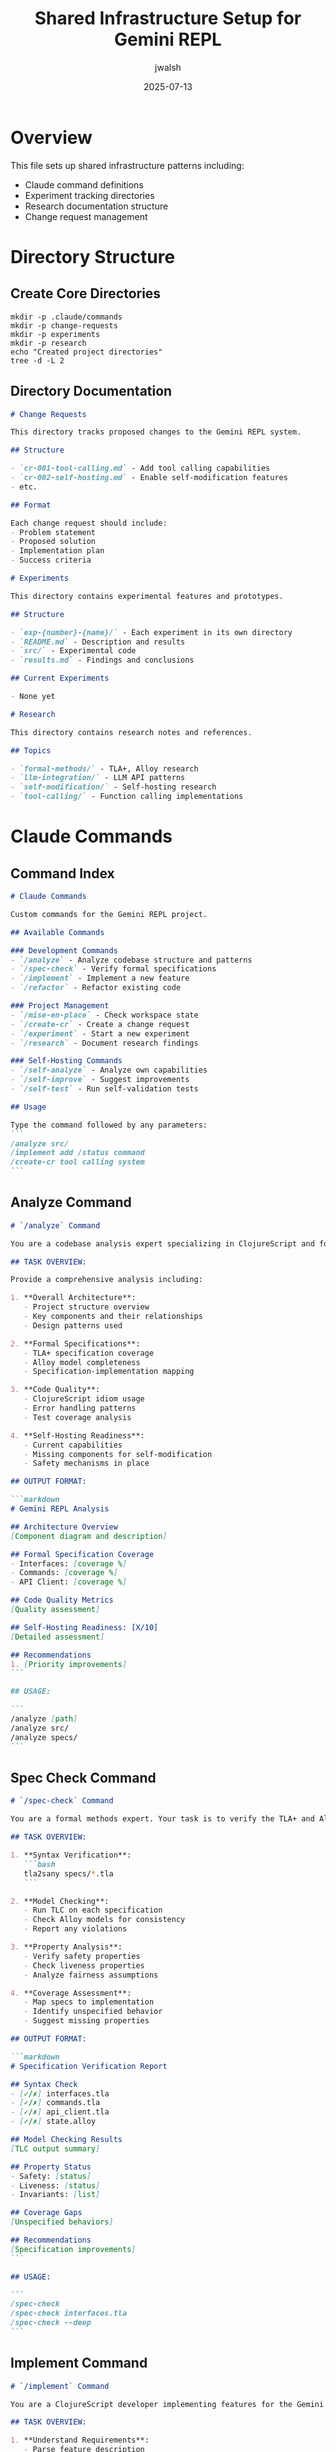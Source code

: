 #+TITLE: Shared Infrastructure Setup for Gemini REPL
#+AUTHOR: jwalsh
#+DATE: 2025-07-13
#+PROPERTY: header-args :mkdirp yes

* Overview

This file sets up shared infrastructure patterns including:
- Claude command definitions
- Experiment tracking directories
- Research documentation structure
- Change request management

* Directory Structure

** Create Core Directories

#+begin_src shell :results output
mkdir -p .claude/commands
mkdir -p change-requests
mkdir -p experiments
mkdir -p research
echo "Created project directories"
tree -d -L 2
#+end_src

** Directory Documentation

#+begin_src markdown :tangle change-requests/README.md :mkdirp t
# Change Requests

This directory tracks proposed changes to the Gemini REPL system.

## Structure

- `cr-001-tool-calling.md` - Add tool calling capabilities
- `cr-002-self-hosting.md` - Enable self-modification features
- etc.

## Format

Each change request should include:
- Problem statement
- Proposed solution
- Implementation plan
- Success criteria
#+end_src

#+begin_src markdown :tangle experiments/README.md :mkdirp t
# Experiments

This directory contains experimental features and prototypes.

## Structure

- `exp-{number}-{name}/` - Each experiment in its own directory
- `README.md` - Description and results
- `src/` - Experimental code
- `results.md` - Findings and conclusions

## Current Experiments

- None yet
#+end_src

#+begin_src markdown :tangle research/README.md :mkdirp t
# Research

This directory contains research notes and references.

## Topics

- `formal-methods/` - TLA+, Alloy research
- `llm-integration/` - LLM API patterns
- `self-modification/` - Self-hosting research
- `tool-calling/` - Function calling implementations
#+end_src

* Claude Commands

** Command Index

#+begin_src markdown :tangle .claude/commands/README.md :mkdirp t
# Claude Commands

Custom commands for the Gemini REPL project.

## Available Commands

### Development Commands
- `/analyze` - Analyze codebase structure and patterns
- `/spec-check` - Verify formal specifications
- `/implement` - Implement a new feature
- `/refactor` - Refactor existing code

### Project Management
- `/mise-en-place` - Check workspace state
- `/create-cr` - Create a change request
- `/experiment` - Start a new experiment
- `/research` - Document research findings

### Self-Hosting Commands
- `/self-analyze` - Analyze own capabilities
- `/self-improve` - Suggest improvements
- `/self-test` - Run self-validation tests

## Usage

Type the command followed by any parameters:
```
/analyze src/
/implement add /status command
/create-cr tool calling system
```
#+end_src

** Analyze Command

#+begin_src markdown :tangle .claude/commands/analyze.md :mkdirp t
# `/analyze` Command

You are a codebase analysis expert specializing in ClojureScript and formal methods. Your task is to analyze the Gemini REPL repository structure and provide insights.

## TASK OVERVIEW:

Provide a comprehensive analysis including:

1. **Overall Architecture**:
   - Project structure overview
   - Key components and their relationships
   - Design patterns used

2. **Formal Specifications**:
   - TLA+ specification coverage
   - Alloy model completeness
   - Specification-implementation mapping

3. **Code Quality**:
   - ClojureScript idiom usage
   - Error handling patterns
   - Test coverage analysis

4. **Self-Hosting Readiness**:
   - Current capabilities
   - Missing components for self-modification
   - Safety mechanisms in place

## OUTPUT FORMAT:

```markdown
# Gemini REPL Analysis

## Architecture Overview
[Component diagram and description]

## Formal Specification Coverage
- Interfaces: [coverage %]
- Commands: [coverage %]
- API Client: [coverage %]

## Code Quality Metrics
[Quality assessment]

## Self-Hosting Readiness: [X/10]
[Detailed assessment]

## Recommendations
1. [Priority improvements]
```

## USAGE:

```
/analyze [path]
/analyze src/
/analyze specs/
```
#+end_src

** Spec Check Command

#+begin_src markdown :tangle .claude/commands/spec-check.md :mkdirp t
# `/spec-check` Command

You are a formal methods expert. Your task is to verify the TLA+ and Alloy specifications for correctness and completeness.

## TASK OVERVIEW:

1. **Syntax Verification**:
   ```bash
   tla2sany specs/*.tla
   ```

2. **Model Checking**:
   - Run TLC on each specification
   - Check Alloy models for consistency
   - Report any violations

3. **Property Analysis**:
   - Verify safety properties
   - Check liveness properties
   - Analyze fairness assumptions

4. **Coverage Assessment**:
   - Map specs to implementation
   - Identify unspecified behavior
   - Suggest missing properties

## OUTPUT FORMAT:

```markdown
# Specification Verification Report

## Syntax Check
- [✓/✗] interfaces.tla
- [✓/✗] commands.tla
- [✓/✗] api_client.tla
- [✓/✗] state.alloy

## Model Checking Results
[TLC output summary]

## Property Status
- Safety: [status]
- Liveness: [status]
- Invariants: [list]

## Coverage Gaps
[Unspecified behaviors]

## Recommendations
[Specification improvements]
```

## USAGE:

```
/spec-check
/spec-check interfaces.tla
/spec-check --deep
```
#+end_src

** Implement Command

#+begin_src markdown :tangle .claude/commands/implement.md :mkdirp t
# `/implement` Command

You are a ClojureScript developer implementing features for the Gemini REPL. Follow formal specifications and maintain code quality.

## TASK OVERVIEW:

1. **Understand Requirements**:
   - Parse feature description
   - Check existing specifications
   - Identify affected components

2. **Implementation Plan**:
   - Update formal specifications if needed
   - Plan code changes
   - Consider test requirements

3. **Code Generation**:
   - Write idiomatic ClojureScript
   - Follow existing patterns
   - Include error handling

4. **Validation**:
   - Verify against specifications
   - Ensure tests pass
   - Check for regressions

## IMPLEMENTATION PROCESS:

```
1. Read relevant specifications
2. Analyze current implementation
3. Plan changes with minimal impact
4. Generate/modify code
5. Update tests
6. Verify specifications still hold
```

## OUTPUT FORMAT:

```markdown
# Implementation: [Feature Name]

## Changes Required
- [ ] Update specs/[file].tla
- [ ] Modify src/[file].cljs
- [ ] Add tests

## Implementation
[Code blocks with changes]

## Verification
- Specs: [status]
- Tests: [status]
- Integration: [status]
```

## USAGE:

```
/implement add /status command
/implement tool calling for file operations
/implement improve error handling
```
#+end_src

** Mise en Place Command

#+begin_src markdown :tangle .claude/commands/mise-en-place.md :mkdirp t
# `/mise-en-place` Command

You are a development workspace organizer. Ensure the Gemini REPL workspace is clean and well-documented for the next developer or agent.

## TASK OVERVIEW:

1. **Git Status Check**:
   ```bash
   git status
   git branch -vv
   ```

2. **Documentation Status**:
   - README files updated
   - Org files tangled
   - Specifications documented

3. **Build Status**:
   ```bash
   npm test
   make -C specs check
   ```

4. **Outstanding Items**:
   - Open issues
   - Incomplete experiments
   - TODO items in code

## CHECKLIST:

- [ ] All changes committed
- [ ] Branch status clear
- [ ] Tests passing
- [ ] Specs validated
- [ ] Documentation current
- [ ] No debugging code
- [ ] Dependencies updated
- [ ] Environment documented

## OUTPUT FORMAT:

```markdown
# Mise en Place Report

## Git Status
[Current branch and status]

## Build Status
- Tests: [✓/✗]
- Specs: [✓/✗]
- Lint: [✓/✗]

## Documentation
- [ ] README current
- [ ] Specs documented
- [ ] Commands updated

## Action Items
1. [Required cleanup]

## Ready for: [Next Task]
```

## USAGE:

```
/mise-en-place
/mise-en-place --detailed
```
#+end_src

** Create Change Request Command

#+begin_src markdown :tangle .claude/commands/create-cr.md :mkdirp t
# `/create-cr` Command

You are a technical writer creating structured change requests for the Gemini REPL project.

## TASK OVERVIEW:

Create a well-structured change request document that includes:

1. **Problem Statement**:
   - Current limitation
   - Use cases affected
   - Impact assessment

2. **Proposed Solution**:
   - Technical approach
   - Architecture changes
   - Implementation strategy

3. **Specification Updates**:
   - Required TLA+ changes
   - Alloy model updates
   - New properties to verify

4. **Success Criteria**:
   - Acceptance tests
   - Performance targets
   - Safety guarantees

## TEMPLATE:

```markdown
# CR-[NUMBER]: [Title]

**Date**: [YYYY-MM-DD]
**Author**: @aygp-dr
**Status**: Draft
**Priority**: [High/Medium/Low]

## Problem Statement
[Clear description of the issue]

## Background
[Context and motivation]

## Proposed Solution
[Technical solution overview]

### Architecture Changes
[Diagrams and descriptions]

### Specification Updates
- [ ] Update interfaces.tla
- [ ] Update state.alloy
[Specific changes needed]

### Implementation Plan
1. [Phase 1]
2. [Phase 2]

## Risks and Mitigations
[Potential issues]

## Success Criteria
- [ ] [Measurable outcome]

## References
- [Related CRs]
- [Documentation]
```

## USAGE:

```
/create-cr tool calling system
/create-cr add streaming responses
```
#+end_src

** Experiment Command

#+begin_src markdown :tangle .claude/commands/experiment.md :mkdirp t
# `/experiment` Command

You are a research engineer setting up and documenting experiments for the Gemini REPL.

## TASK OVERVIEW:

1. **Experiment Setup**:
   - Create experiment directory
   - Define hypothesis
   - Plan methodology

2. **Implementation**:
   - Prototype code
   - Test harness
   - Data collection

3. **Documentation**:
   - Track progress
   - Record results
   - Draw conclusions

## EXPERIMENT STRUCTURE:

```
experiments/exp-[NUMBER]-[name]/
├── README.md          # Experiment overview
├── hypothesis.md      # What we're testing
├── methodology.md     # How we're testing
├── src/              # Experiment code
├── data/             # Results data
├── results.md        # Findings
└── conclusions.md    # What we learned
```

## TEMPLATE:

```markdown
# Experiment [NUMBER]: [Name]

## Hypothesis
[What we believe will happen]

## Methodology
1. [Step-by-step approach]

## Success Metrics
- [Measurable outcomes]

## Timeline
- Start: [Date]
- End: [Date]

## Results
[To be filled in]

## Conclusions
[To be filled in]
```

## USAGE:

```
/experiment test async tool calling
/experiment evaluate TLA+ performance
```
#+end_src

** Self-Analyze Command

#+begin_src markdown :tangle .claude/commands/self-analyze.md :mkdirp t
# `/self-analyze` Command

You are analyzing your own capabilities as the Gemini REPL system. Provide honest assessment of current state and limitations.

## TASK OVERVIEW:

1. **Capability Assessment**:
   - Current features
   - Tool calling abilities
   - Self-modification readiness

2. **Limitation Analysis**:
   - What you cannot do
   - Safety constraints
   - Technical barriers

3. **Dependency Mapping**:
   - External dependencies
   - Internal components
   - Integration points

4. **Growth Potential**:
   - Next capabilities to add
   - Learning opportunities
   - Efficiency improvements

## ANALYSIS AREAS:

- **Input Processing**: How well do I parse commands?
- **API Integration**: Gemini API usage efficiency
- **State Management**: Conversation context handling
- **Error Recovery**: Resilience to failures
- **Tool Calling**: Current vs needed capabilities
- **Self-Modification**: Readiness assessment

## OUTPUT FORMAT:

```markdown
# Self-Analysis Report

## Current Capabilities
- [✓] Basic REPL functionality
- [✓] Slash commands
- [ ] Tool calling
- [ ] Self-modification

## Limitations
1. [Current constraints]

## Dependencies
- External: [list]
- Internal: [list]

## Self-Hosting Readiness: [X/10]
[Detailed assessment]

## Growth Opportunities
1. [Priority improvements]
```

## USAGE:

```
/self-analyze
/self-analyze --detailed
/self-analyze tool-calling
```
#+end_src

** Research Command

#+begin_src markdown :tangle .claude/commands/research.md :mkdirp t
# `/research` Command

You are a research analyst documenting findings and insights for the Gemini REPL project.

## TASK OVERVIEW:

1. **Literature Review**:
   - Related projects
   - Academic papers
   - Industry practices

2. **Technical Investigation**:
   - Implementation approaches
   - Performance characteristics
   - Security considerations

3. **Documentation**:
   - Structured notes
   - Key insights
   - Recommendations

## RESEARCH STRUCTURE:

```
research/[topic]/
├── README.md         # Overview
├── sources.md        # Bibliography
├── notes/           # Detailed notes
├── findings.md      # Key insights
└── recommendations.md
```

## OUTPUT FORMAT:

```markdown
# Research: [Topic]

## Executive Summary
[Key findings in 2-3 sentences]

## Background
[Why this research matters]

## Methodology
[How research was conducted]

## Findings
### Finding 1: [Title]
[Details and evidence]

## Implications
[What this means for the project]

## Recommendations
1. [Actionable items]

## References
- [Source 1]
- [Source 2]
```

## USAGE:

```
/research self-modifying systems
/research formal verification tools
/research LLM tool calling patterns
```
#+end_src

* Workflow Integration

** Git Hooks

#+begin_src shell :tangle .git/hooks/pre-commit :shebang #!/bin/sh :mkdirp t
#!/bin/sh
# Pre-commit hook for Gemini REPL

# Check for TODO items
if git diff --cached --name-only | xargs grep -l "TODO\|FIXME\|XXX" 2>/dev/null; then
    echo "Warning: TODO/FIXME items found in commit"
fi

# Run mise-en-place check
if [ -f "src/gemini_repl/core.cljs" ]; then
    echo "Running workspace check..."
    # Future: automated mise-en-place
fi
#+end_src

#+begin_src shell
chmod +x .git/hooks/pre-commit
#+end_src

** Command Aliases

#+begin_src shell :tangle scripts/claude-commands.sh :shebang #!/bin/sh :mkdirp t
#!/bin/sh
# Quick access to Claude commands

COMMAND_DIR=".claude/commands"

list_commands() {
    echo "Available Claude commands:"
    for cmd in $COMMAND_DIR/*.md; do
        basename "$cmd" .md | sed 's/^/  \//'
    done
}

show_command() {
    cmd_file="$COMMAND_DIR/$1.md"
    if [ -f "$cmd_file" ]; then
        head -20 "$cmd_file"
    else
        echo "Command not found: $1"
        list_commands
    fi
}

case "$1" in
    list)
        list_commands
        ;;
    show)
        show_command "$2"
        ;;
    *)
        echo "Usage: $0 {list|show <command>}"
        ;;
esac
#+end_src

#+begin_src shell
chmod +x scripts/claude-commands.sh
#+end_src

* Configuration

** Project Configuration

#+begin_src edn :tangle .claude/config.edn :mkdirp t
{:project "gemini-repl"
 :type "self-hosting-repl"
 :language "clojurescript"
 :formal-methods {:tla+ true
                  :alloy true}
 :commands {:enabled true
            :custom-dir ".claude/commands"}
 :workflows {:mise-en-place true
             :change-requests true
             :experiments true
             :research true}
 :capabilities {:tool-calling :planned
                :self-modification :planned
                :file-operations :planned}}
#+end_src

* Quick Start Guide

#+begin_src markdown :tangle .claude/QUICKSTART.md :mkdirp t
# Claude Integration Quick Start

## Available Commands

Type these commands in your conversation:

### Development
- `/analyze` - Analyze codebase
- `/spec-check` - Verify specifications
- `/implement <feature>` - Implement new features
- `/mise-en-place` - Check workspace state

### Project Management
- `/create-cr <title>` - Create change request
- `/experiment <name>` - Start experiment
- `/research <topic>` - Document research

### Self-Analysis
- `/self-analyze` - Analyze own capabilities

## Workflow Example

```
1. Start with workspace check:
   /mise-en-place

2. Analyze current state:
   /analyze

3. Check specifications:
   /spec-check

4. Implement feature:
   /implement add /status command

5. Create change request:
   /create-cr tool calling system
```

## Tips

- Commands provide structured outputs
- Use experiments/ for prototypes
- Document research in research/
- Track changes in change-requests/
#+end_src
